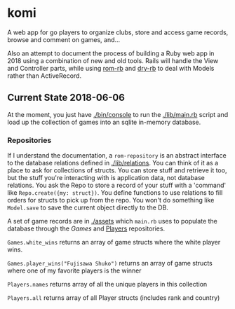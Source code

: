 * komi

  A web app for go players to organize clubs, store and access game records,
  browse and comment on games, and...

  Also an attempt to document the process of building a Ruby web app in
  2018 using a combination of new and old tools.  Rails will handle the
  View and Controller parts, while using [[http://rom-rb.org][rom-rb]] and 
  [[http://dry-rb.org][dry-rb]] to deal with Models rather than ActiveRecord.

** Current State 2018-06-06
 
   At the moment, you just have [[./bin/console]] to run the [[./lib/main.rb]] script
   and load up the collection of games into an sqlite in-memory database.

*** Repositories
    If I understand the documentation, a =rom-repository= is an abstract interface
    to the database relations defined in [[./lib/relations]].  You can think of it as
    a place to ask for collections of structs.  You can store stuff and retrieve
    it too, but the stuff you're interacting with is application data, not
    database relations.  You ask the Repo to store a record of your stuff with
    a 'command' like =Repo.create({my: struct})=.  You define functions to 
    use relations to fill orders for structs to pick up from the repo.  You won't
    do something like =Model.save= to save the current object directly to the DB.

    A set of game records are in [[./assets]] which =main.rb= uses to populate the
    database through the [[.lib/repositories/games_repo.rb][Games]] and 
    [[./lib/repositories/players_repo.rb][Players]] repositories.

    =Games.white_wins= returns an array of game structs where the 
    white player wins.

    =Games.player_wins("Fujisawa Shuko")= returns an array of game structs 
    where one of my favorite players is the winner

    =Players.names= returns array of all the unique players in this collection

    =Players.all= returns array of all Player structs (includes rank and country)
   
